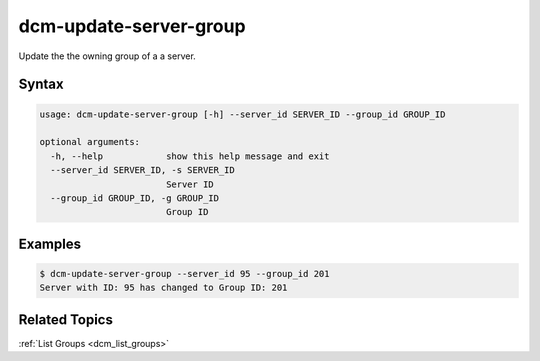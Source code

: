 .. raw:: latex
  
      \newpage

.. _dcm_update_server_group:

dcm-update-server-group
-----------------------

Update the the owning group of a a server.


Syntax
~~~~~~

.. code-block:: bash

    usage: dcm-update-server-group [-h] --server_id SERVER_ID --group_id GROUP_ID

    optional arguments:
      -h, --help            show this help message and exit
      --server_id SERVER_ID, -s SERVER_ID
                            Server ID
      --group_id GROUP_ID, -g GROUP_ID
                            Group ID


Examples
~~~~~~~~

.. code-block:: bash

    $ dcm-update-server-group --server_id 95 --group_id 201
    Server with ID: 95 has changed to Group ID: 201

Related Topics
~~~~~~~~~~~~~~

:ref:`List Groups  <dcm_list_groups>`

